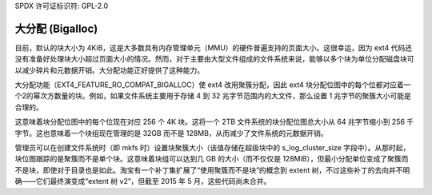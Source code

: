 SPDX 许可证标识符: GPL-2.0

大分配 (Bigalloc)
----------------

目前，默认的块大小为 4KiB，这是大多数具有内存管理单元（MMU）的硬件普遍支持的页面大小。这很幸运，因为 ext4 代码还没有准备好处理块大小超过页面大小的情况。然而，对于主要由大型文件组成的文件系统来说，能够以多个块为单位分配磁盘块可以减少碎片和元数据开销。大分配功能正好提供了这种能力。

大分配功能（EXT4_FEATURE_RO_COMPAT_BIGALLOC）使 ext4 改用聚簇分配，因此 ext4 块分配位图中的每个位都对应着一个2的幂次方数量的块。例如，如果文件系统主要用于存储 4 到 32 兆字节范围内的大文件，那么设置 1 兆字节的聚簇大小可能是合理的。

这意味着块分配位图中的每个位现在对应 256 个 4K 块。这将一个 2TB 文件系统的块分配位图总大小从 64 兆字节缩小到 256 千字节。这也意味着一个块组现在管理的是 32GB 而不是 128MB，从而减少了文件系统的元数据开销。

管理员可以在创建文件系统时（即 mkfs 时）设置块聚簇大小（该值存储在超级块中的 s_log_cluster_size 字段中）。从那时起，块位图跟踪的是聚簇而不是单个块。这意味着块组可以达到几 GB 的大小（而不仅仅是 128MiB），但最小分配单位变成了聚簇而不是块，即使对于目录也是如此。淘宝有一个补丁集扩展了“使用聚簇而不是块”的概念到 extent 树，不过这些补丁的去向并不明确——它们最终演变成“extent 树 v2”，但截至 2015 年 5 月，这些代码尚未合并。
